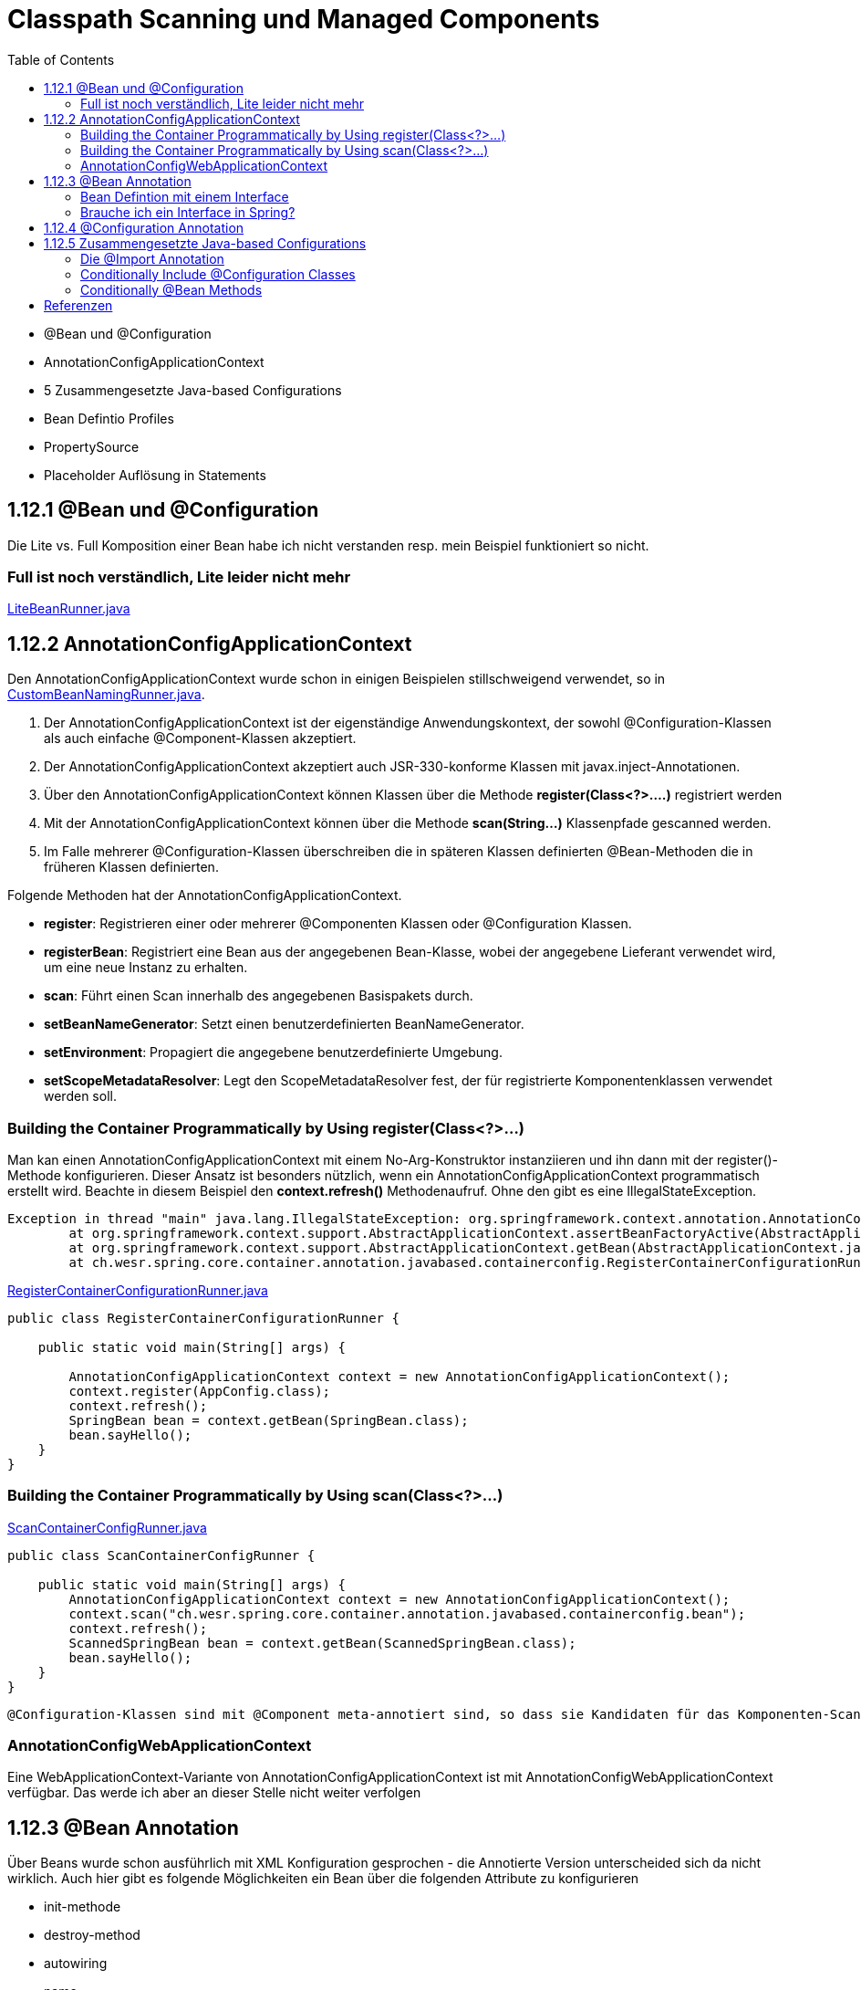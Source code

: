 = Classpath Scanning und Managed Components
:sourcedir: ../src/main/java
:resourcedir: ../src/main/resources
:docudir: ..
:toc:
:sectnumlevels: 5

* @Bean und @Configuration
* AnnotationConfigApplicationContext
* 5 Zusammengesetzte Java-based Configurations
* Bean Defintio Profiles
* PropertySource
* Placeholder Auflösung in Statements

== 1.12.1 @Bean und @Configuration

Die Lite vs. Full Komposition einer Bean habe ich nicht verstanden resp. mein Beispiel funktioniert so nicht.

=== Full ist noch verständlich, Lite leider nicht mehr

link:{sourcedir}/ch/wesr/spring/core/container/annotation/javabased/litebeans/LiteBeanRunner.java[LiteBeanRunner.java]


== 1.12.2 AnnotationConfigApplicationContext

Den AnnotationConfigApplicationContext wurde schon in einigen Beispielen stillschweigend verwendet, so in
link:{sourcedir}/ch/wesr/spring/core/container/annotation/componentscan/custombeannaming/CustomBeanNamingRunner.java[CustomBeanNamingRunner.java].

1. Der AnnotationConfigApplicationContext ist der eigenständige Anwendungskontext, der sowohl @Configuration-Klassen als auch einfache @Component-Klassen akzeptiert.
2. Der AnnotationConfigApplicationContext  akzeptiert auch JSR-330-konforme Klassen mit javax.inject-Annotationen.
3. Über den AnnotationConfigApplicationContext können Klassen über die Methode *register(Class<?>....)* registriert werden
4. Mit der AnnotationConfigApplicationContext können über die Methode *scan(String...)* Klassenpfade gescanned werden.
5. Im Falle mehrerer @Configuration-Klassen überschreiben die in späteren Klassen definierten @Bean-Methoden die in früheren Klassen definierten.

Folgende Methoden hat der AnnotationConfigApplicationContext.

* *register*: Registrieren einer oder mehrerer @Componenten Klassen oder @Configuration Klassen.
* *registerBean*: Registriert eine Bean aus der angegebenen Bean-Klasse, wobei der angegebene Lieferant verwendet wird, um eine neue Instanz zu erhalten.
* *scan*: Führt einen Scan innerhalb des angegebenen Basispakets durch.
* *setBeanNameGenerator*: Setzt einen benutzerdefinierten BeanNameGenerator.
* *setEnvironment*: Propagiert die angegebene benutzerdefinierte Umgebung.
* *setScopeMetadataResolver*: Legt den ScopeMetadataResolver fest, der für registrierte Komponentenklassen verwendet werden soll.

=== Building the Container Programmatically by Using register(Class<?>...)

Man kan einen AnnotationConfigApplicationContext mit einem No-Arg-Konstruktor instanziieren und ihn dann mit der register()-Methode konfigurieren.
Dieser Ansatz ist besonders nützlich, wenn ein AnnotationConfigApplicationContext programmatisch erstellt wird.
Beachte in diesem Beispiel den *context.refresh()* Methodenaufruf. Ohne den gibt es eine IllegalStateException.

[source,text]
----
Exception in thread "main" java.lang.IllegalStateException: org.springframework.context.annotation.AnnotationConfigApplicationContext@69663380 has not been refreshed yet
	at org.springframework.context.support.AbstractApplicationContext.assertBeanFactoryActive(AbstractApplicationContext.java:1141)
	at org.springframework.context.support.AbstractApplicationContext.getBean(AbstractApplicationContext.java:1171)
	at ch.wesr.spring.core.container.annotation.javabased.containerconfig.RegisterContainerConfigurationRunner.main(RegisterContainerConfigurationRunner.java:14)
----

link:{sourcedir}/ch/wesr/spring/core/container/annotation/javabased/containerconfig/RegisterContainerConfigurationRunner.java[RegisterContainerConfigurationRunner.java]
[source,java]
----
public class RegisterContainerConfigurationRunner {

    public static void main(String[] args) {

        AnnotationConfigApplicationContext context = new AnnotationConfigApplicationContext();
        context.register(AppConfig.class);
        context.refresh();
        SpringBean bean = context.getBean(SpringBean.class);
        bean.sayHello();
    }
}
----

=== Building the Container Programmatically by Using scan(Class<?>...)

link:{sourcedir}/ch/wesr/spring/core/container/annotation/javabased/containerconfig/ScanContainerConfigRunner.java[ScanContainerConfigRunner.java]
[source,java]
----
public class ScanContainerConfigRunner {

    public static void main(String[] args) {
        AnnotationConfigApplicationContext context = new AnnotationConfigApplicationContext();
        context.scan("ch.wesr.spring.core.container.annotation.javabased.containerconfig.bean");
        context.refresh();
        ScannedSpringBean bean = context.getBean(ScannedSpringBean.class);
        bean.sayHello();
    }
}
----

 @Configuration-Klassen sind mit @Component meta-annotiert sind, so dass sie Kandidaten für das Komponenten-Scanning sind. Wenn AppConfig im vorangegangenen Beispiel im *ch.wesr.spring.core.container.annotation.javabased.containerconfig*-Paket (oder einem darunter liegenden Paket) deklariert ist, wird es beim Aufruf von scan() erfasst. Bei refresh() werden alle seine @Bean-Methoden verarbeitet und als Bean-Definitionen innerhalb des Containers registriert.

=== AnnotationConfigWebApplicationContext
Eine WebApplicationContext-Variante von AnnotationConfigApplicationContext ist mit AnnotationConfigWebApplicationContext verfügbar.
Das werde ich aber an dieser Stelle nicht weiter verfolgen

== 1.12.3 @Bean Annotation
Über Beans wurde schon ausführlich mit XML Konfiguration gesprochen - die Annotierte Version unterscheided sich da nicht wirklich. Auch hier gibt es folgende Möglichkeiten ein Bean über die folgenden Attribute zu konfigurieren

* init-methode
* destroy-method
* autowiring
* name

==== Bean Defintion mit einem Interface

Die Verwendung von Standardmethoden um Beans zu definieren ermögliche die Zusammenstellung von Bean Konfigurationen durch die Implementierung von Interfaces mit Bean Defintionen auf Standardmethoden.

link:{sourcedir}/ch/wesr/spring/core/container/annotation/javabased/bean/config/BaseConfig.java[BaseConfig.java]
[source, java]
----
public interface BaseConfig {

    @Bean
    default SpringBeanImpl springBean() {
        return new SpringBeanImpl();
    }
}
----

link:{sourcedir}/ch/wesr/spring/core/container/annotation/javabased/bean/config/AppConfig.java[AppConfig.java]
[source,java]
----
@ComponentScan(basePackages = "ch.wesr.spring.core.container.annotation.javabased.bean.beans")
@Configuration
public class AppConfig implements BaseConfig{
}
----

Der entsprechende Runner des Codes
link:{sourcedir}/ch/wesr/spring/core/container/annotation/javabased/bean/BeanRunner.java[BeanRunner.java]


=== Brauche ich ein Interface in Spring?

Unter https://dimitr.im/spring-interface gibt es eine gute Erklärung dazu. Die kurze Antwort lautet: Nein.
Trotzdem gibt es natürlich die Möglichkeit Interfaces auf für Beans einzusetzen, wie dieses Beispiel zeigt:

link:{sourcedir}/ch/wesr/spring/core/container/annotation/javabased/bean/config/AppIfcConfig.java[AppIfcConfig.java]

[source,java]
----
public class AppIfcConfig {

    @Bean
    public SpringBeanIfc springBean() {
        return new SpringBeanImpl();
    }
}
----

link:{sourcedir}/ch/wesr/spring/core/container/annotation/javabased/bean/beans/SpringBeanIfc.java[SpringBeanIfc.java]

link:{sourcedir}/ch/wesr/spring/core/container/annotation/javabased/bean/beans/SpringBeanImpl.java[SpringBeanImpl.java]

link:{sourcedir}/ch/wesr/spring/core/container/annotation/javabased/bean/BeanInterfaceRunner.java[BeanInterfaceRunner.java]

== 1.12.4 @Configuration Annotation
Wurde schon hinreichend in diversen Beispielen angewendet.

== 1.12.5 Zusammengesetzte Java-based Configurations
In der Java Based Spring Konfiguration können Annotationen zusammengestellt werden, sodass sie z.T. komplexe Konfigurationen vereinfachen bwz. Modularisieren können. Diese Form wird oft in grossen Applikationen, mit mehreren Modulen verwendet.

=== Die @Import Annotation

link:{sourcedir}/ch/wesr/spring/core/container/annotation/javabased/composedconfig/config/AppConfigA.java[AppConfigA.java]

Wie das folgende Beispiel zeigt, muss bei der Instanziierung des Kontexts nicht sowohl ConfigA.class als auch ConfigB.class angegeben werden, sondern nur ConfigA explizit:
[source,java]
----
@Configuration
@Import({AppConfigB.class})
public class AppConfigA {

    @Bean
    public SpringBeanA springBeanA() {
        return new SpringBeanA();
    }
}
----

link:{sourcedir}/ch/wesr/spring/core/container/annotation/javabased/composedconfig/config/AppConfigA.java[AppConfigA.java]

link:{sourcedir}/ch/wesr/spring/core/container/annotation/javabased/composedconfig/ComposedConfigRunner.java[ComposedConfigRunner.java]

Ab Spring Framework 4.2 unterstützt @Import auch Referenzen auf reguläre Komponentenklassen, analog zur Methode AnnotationConfigApplicationContext.register. Dies ist besonders nützlich, wenn Sie das Scannen von Komponenten vermeiden möchten, indem Sie einige wenige Konfigurationsklassen als Einstiegspunkte verwenden, um alle Ihre Komponenten explizit zu definieren.

==== Injecting Dependencies on Imported @Bean Definitions
Die obigen Beispiele waren sehr einfach. In vielen Applikationen sind Beans über Konfigurationsklassen hinweg in Abhängigkeiten zueineander.
Bei der Verwendung von XML ist dies kein Problem, da kein Compiler involviert ist und man ref="someBean" deklarieren und darauf vertrauen kann, dass Spring dies während der Container-Initialisierung regelt. Bei der Verwendung von @Configuration-Klassen erlegt der Java-Compiler dem Konfigurationsmodell Beschränkungen auf, da Verweise auf andere Beans gültige Java-Syntax sein müssen.
Glücklicherweise ist dieses Problem einfach zu lösen. Eine @Bean-Methode kann eine beliebige Anzahl von Parametern haben, die die Bean-Abhängigkeiten beschreiben. Betrachten wir das folgende, realistischere Szenario mit mehreren @Configuration-Klassen, von denen jede von Beans abhängt, die in den anderen deklariert sind:

link:{sourcedir}/ch/wesr/spring/core/container/annotation/javabased/injection/config/SystemConfig.java[SystemConfig.java]
Die SystemConfig Klasse import die beiden Konfigurationsklassen für link:{sourcedir}/ch/wesr/spring/core/container/annotation/javabased/injection/config/ServiceConfig.java[ServiceConfig] und link:{sourcedir}/ch/wesr/spring/core/container/annotation/javabased/injection/config/RepositoryConfig.java[RepositoryConfig].
[source,java]
----
@Import({ServiceConfig.class, RepositoryConfig.class})
@Configuration
public class SystemConfig {

    @Bean
    public MeineDataSource dataSource() {
        return new MeineDataSource();
    }
}
----

Und die Runner Klasse link:{sourcedir}/ch/wesr/spring/core/container/annotation/javabased/injection/BeanInjectionRunner.java[BeanInjectionRunner.java]
[source, java]
----
public class BeanInjectionRunner {

    public static void main(String[] args) {
        AnnotationConfigApplicationContext context = new AnnotationConfigApplicationContext(SystemConfig.class);

        List<String> beans = Arrays.stream(context.getBeanDefinitionNames())
                .filter(bean -> !bean.contains("org.springframework")
                    && !bean.contains("ch.wesr.spring.core.container.annotation.javabased.injection.config")
                    && !bean.contains("systemConfig"))
                .collect(Collectors.toList());

        Assertions.assertThat(beans)
                .hasSize(3)
                .containsExactly("springBeanService", "accountRepository", "dataSource");
    }
}
----

Es gibt aber auch noch eine andere Möglichkeit dasselbe Resultat zu erzielen.
@Configuration-Klassen sind letztlich nur eine weitere Bean im Container sind: Das bedeutet, dass sie die Vorteile von @Autowired und @Value-Injection und anderen Funktionen genauso nutzen können wie jede andere Bean auch.

link:{sourcedir}/ch/wesr/spring/core/container/annotation/javabased/autowired/config/RepositoryConfig.java[RepositoryConfig.java]
[source,java]
----
@Configuration
public class RepositoryConfig {

    @Autowired
    MeineDataSource dataSource;

    @Bean
    public AccountRepository accountRepository() {
        return new JdbcAccountRepository(dataSource);
    }
}
----

link:{sourcedir}/ch/wesr/spring/core/container/annotation/javabased/autowired/config/ServiceConfig.java[ServiceConfig.java]
[source,java]
----
@Configuration
public class ServiceConfig {

    @Autowired
    AccountRepository accountRepository;

    @Bean
    public SpringBeanService springBeanService() {
        return new SpringBeanService(accountRepository);
    }
}
----

Obiges Beispiel funktioniert nur dann einwandfrei, solange die Abhängigkeiten von einfacher Art sind.
@Configuration-Klassen werden während der Initialisierung des Kontexts recht früh verarbeitet, und eine auf diese Weise erzwungene Injektion einer Abhängigkeit kann zu einer unerwarteten frühen Initialisierung führen.
Wann immer möglich, sollten Sie auf parameterbasierte Injektion zurückgreifen, wie im vorangegangenen Beispiel.
Besonders BeanPostProcessor- und BeanFactoryPostProcessor-Definitionen sind durch @Bean Annotation anfällig Problem zu verursachen.. Diese sollten in der Regel als statische @Bean-Methoden deklariert werden, die nicht die Instanziierung der sie enthaltenden Konfigurationsklasse auslösen. Andernfalls funktionieren @Autowired und @Value möglicherweise nicht für die Konfigurationsklasse selbst, da es möglich ist, sie als Bean-Instanz vor dem AutowiredAnnotationBeanPostProcessor zu erstellen.


=== Conditionally Include @Configuration Classes

Beachte bei der *Condition Implementierung muss das Interface ConfigurationCondition verwendet werden mit der entsprechenden  ConfigurationPhase!

link:{sourcedir}/ch/wesr/spring/core/container/annotation/javabased/conditionalconfiguration/config/HelloConfig.java[HelloConfig.java]

Diese @Configuration Klasse beinhaltet die Erstellung des @Bean link:{sourcedir}/ch/wesr/spring/core/container/annotation/javabased/conditionalconfiguration/beans/HelloSpringBean.java[HelloSpringBean].

[source,java]
----
@Configuration
@Conditional(IsSayHelloCondition.class)
public class HelloConfig {

    @Bean
    public HelloSpringBean helloSpringBean() {
        return new HelloSpringBean();
    }

}
----

Die @Conditional Implemententierung

link:{sourcedir}/ch/wesr/spring/core/container/annotation/javabased/conditionalconfiguration/condition/IsSayHelloCondition.java[IsSayHelloCondition.java]

[source,java]
----
public class IsSayHelloCondition implements ConfigurationCondition {

    public static final String HELLO_FROM = "hello from";

    @Override
    public boolean matches(ConditionContext context, AnnotatedTypeMetadata metadata) {
        return context.getEnvironment().getProperty("sayAnything").equals(HELLO_FROM);
    }

    @Override
    public ConfigurationPhase getConfigurationPhase() {
        return ConfigurationPhase.REGISTER_BEAN;
    }
}
----

link:{sourcedir}/ch/wesr/spring/core/container/annotation/javabased/conditionalconfiguration/config/GoodbyeConfig.java[GoodbyeConfig.java]

Diese @Configuration Klasse beinhaltet die Erstellung des @Bean link:{sourcedir}/ch/wesr/spring/core/container/annotation/javabased/conditionalconfiguration/beans/GoodbySpringBean.java[GoodbySpringBean].

[source,java]
----
@Configuration
@Conditional(IsSayGoodbyeCondition.class)
public class GoodbyeConfig {

    @Bean
    public SpringBeanIfc goodbyeSpringBean() {
        return new GoodbySpringBean();
    }
}
----

link:{sourcedir}/ch/wesr/spring/core/container/annotation/javabased/conditionalconfiguration/condition/IsSayGoodbyeCondition.java[IsSayGoodbyeCondition.java]

[source,java]
----
public class IsSayGoodbyeCondition implements ConfigurationCondition {
    public static final String GOODBYE_FROM = "goodbye from";

    @Override
    public boolean matches(ConditionContext context, AnnotatedTypeMetadata metadata) {
       return context.getEnvironment().getProperty("sayAnything").equals(GOODBYE_FROM);
    }

    @Override
    public ConfigurationPhase getConfigurationPhase() {
        return ConfigurationPhase.REGISTER_BEAN;
    }
}
----

==== Die Runner (Main) Klasse
link:{sourcedir}/ch/wesr/spring/core/container/annotation/javabased/conditionalconfiguration/ConditionalConfigRunner.java[ConditionalConfigRunner.java]

Im ConditionalConfigRunner werden 2 verschiedene Contexte hochgefahren und mit den entsprechenden Config Klassen registriert, aber jeweils nur eine der beiden Configuration wird aktiv aufgrunder Condition.

[source,java]
----
public class ConditionalConfigRunner {

    public static void main(String[] args) {
        System.setProperty("sayAnything", IsSayHelloCondition.HELLO_FROM);

        AnnotationConfigApplicationContext helloContext = new AnnotationConfigApplicationContext();
        helloContext.register(HelloConfig.class, GoodbyeConfig.class);
        helloContext.refresh();

        List<String> helloBeans = Arrays.stream(helloContext.getBeanDefinitionNames())
                .filter(helloBean -> !helloBean.contains("org.springframework"))
                .collect(Collectors.toList());
        Assertions.assertThat(helloBeans)
                .hasSize(2)
                .containsExactly("helloConfig", "helloSpringBean");

        SpringBeanIfc sayHello = helloContext.getBean(SpringBeanIfc.class);
        sayHello.sayAnything();

        helloContext.close();

        // ---------------------------------------------------------

        System.setProperty("sayAnything", IsSayGoodbyeCondition.GOODBYE_FROM);

        AnnotationConfigApplicationContext goodbyeContext = new AnnotationConfigApplicationContext();
        goodbyeContext.register(HelloConfig.class, GoodbyeConfig.class);
        goodbyeContext.refresh();

        List<String> goodbyeBeans = Arrays.stream(goodbyeContext.getBeanDefinitionNames())
                .filter(goodbyeBean -> !goodbyeBean.contains("org.springframework"))
                .collect(Collectors.toList());
        Assertions.assertThat(goodbyeBeans)
                .hasSize(2)
                .containsExactly("goodbyeConfig", "goodbyeSpringBean");

        SpringBeanIfc sayGoodbye = goodbyeContext.getBean(SpringBeanIfc.class);
        sayGoodbye.sayAnything();

    }
}
----

=== Conditionally @Bean Methods
Im Conditional Bean Beispiel ist die Condition mit einem anderen Interface *Condition* implementiert.

link:{sourcedir}/ch/wesr/spring/core/container/annotation/javabased/conditionalbean/condition/IsToSayGoodbyeCondition.java[IsToSayGoodbyeCondition.java]
[source, java]
----
public class IsToSayGoodbyeCondition implements Condition {

    public static final String GOODBYE_FROM = "goodbye from";

    @Override
    public boolean matches(ConditionContext context, AnnotatedTypeMetadata metadata) {
        return context.getEnvironment().getProperty("sayAnything").equals(GOODBYE_FROM);
    }
}
----
Dasselbe gilt natürlich auch für die link:{sourcedir}/ch/wesr/spring/core/container/annotation/javabased/conditionalbean/condition/IsToSayHelloCondition.java.java[IsToSayHelloCondition.java]


Bei diesem Beispiel gibt es nur noch eine  link:{sourcedir}/ch/wesr/spring/core/container/annotation/javabased/conditionalbean/config/AppConfig.java[AppConfig.java] Klasse und die *@Conditional* Annotation wird auf die Bean Defintion gesetzt.

[source,java]
----
@Configuration
public class AppConfig {


    @Bean
    @Conditional(IsToSayHelloCondition.class)
    public AbstractBean helloBean() {
        return new HelloBean();
    }

    @Bean
    @Conditional(IsToSayGoodbyeCondition.class)
    public AbstractBean goodbyeBean() {
        return new GoodByeBean();
    }
}
----

Der link:{sourcedir}/ch/wesr/spring/core/container/annotation/javabased/conditionalbean/ConditionalBeanRunner.java[ConditionalBeanRunner.java] Klasse sieht wie folgt aus

[source,java]
----
public class ConditionalBeanRunner {

    public static void main(String[] args) {
        System.setProperty("sayAnything", IsSayHelloCondition.HELLO_FROM);

        AnnotationConfigApplicationContext helloContext = new AnnotationConfigApplicationContext();
        helloContext.register(AppConfig.class);
        helloContext.refresh();

        List<String> helloBeans = Arrays.stream(helloContext.getBeanDefinitionNames())
                .filter(helloBean -> !helloBean.contains("org.springframework"))
                .collect(Collectors.toList());
        Assertions.assertThat(helloBeans)
                .hasSize(2)
                .containsExactly("appConfig", "helloBean");

        AbstractBean sayHello = helloContext.getBean(AbstractBean.class);
        sayHello.sayAnything();

        helloContext.close();

        // ---------------------------------------------------------

        System.setProperty("sayAnything", IsSayGoodbyeCondition.GOODBYE_FROM);

        AnnotationConfigApplicationContext goodbyeContext = new AnnotationConfigApplicationContext();
        goodbyeContext.register(AppConfig.class);
        goodbyeContext.refresh();

        List<String> goodbyeBeans = Arrays.stream(goodbyeContext.getBeanDefinitionNames())
                .filter(goodbyeBean -> !goodbyeBean.contains("org.springframework"))
                .collect(Collectors.toList());
        Assertions.assertThat(goodbyeBeans)
                .hasSize(2)
                .containsExactly("appConfig", "goodbyeBean");

        AbstractBean sayGoodbye = goodbyeContext.getBean(AbstractBean.class);
        sayGoodbye.sayAnything();

    }
}
----


== Referenzen

* https://stackoverflow.com/questions/51069703/behaviour-of-lite-bean-methods-in-spring-5
* https://developpaper.com/do-you-really-understand-spring-java-config-full-configuration-vs-lite-bean-mode/
* https://www.logicbig.com/tutorials/spring-framework/spring-core/bean-conditional-registration.html"
* https://turreta.com/2018/08/20/using-conditional-with-configuration-in-spring/
